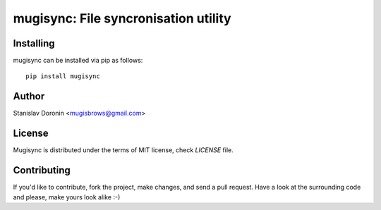 =====================================
mugisync: File syncronisation utility
=====================================

Installing
==========

mugisync can be installed via pip as follows:

::

    pip install mugisync

Author
======

Stanislav Doronin <mugisbrows@gmail.com>

License
=======

Mugisync is distributed under the terms of MIT license, check `LICENSE` file.

Contributing
============

If you'd like to contribute, fork the project, make changes, and send a pull
request. Have a look at the surrounding code and please, make yours look
alike :-)